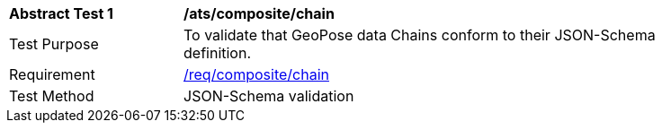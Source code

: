 [[ats_json_composite_chain]]
[width="90%",cols="2,6"]
|===
^|*Abstract Test {counter:ats-id}* |*/ats/composite/chain* 
^|Test Purpose |To validate that GeoPose data Chains conform to their JSON-Schema definition.
^|Requirement |<<req_composite_chain,/req/composite/chain>>
^|Test Method |JSON-Schema validation
|===
